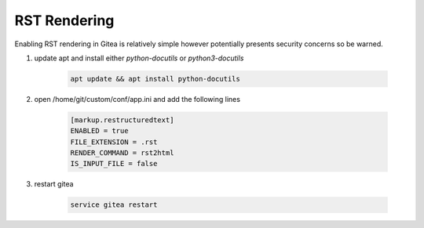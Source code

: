 RST Rendering
=============

Enabling RST rendering in Gitea is relatively simple however
potentially presents security concerns so be warned.

1. update apt and install either `python-docutils` or `python3-docutils`

    .. code-block:: bash

        apt update && apt install python-docutils

2. open /home/git/custom/conf/app.ini and add the following lines

    .. code-block:: ini

        [markup.restructuredtext]
        ENABLED = true
        FILE_EXTENSION = .rst
        RENDER_COMMAND = rst2html
        IS_INPUT_FILE = false

3. restart gitea

    .. code-block:: bash

        service gitea restart

        

